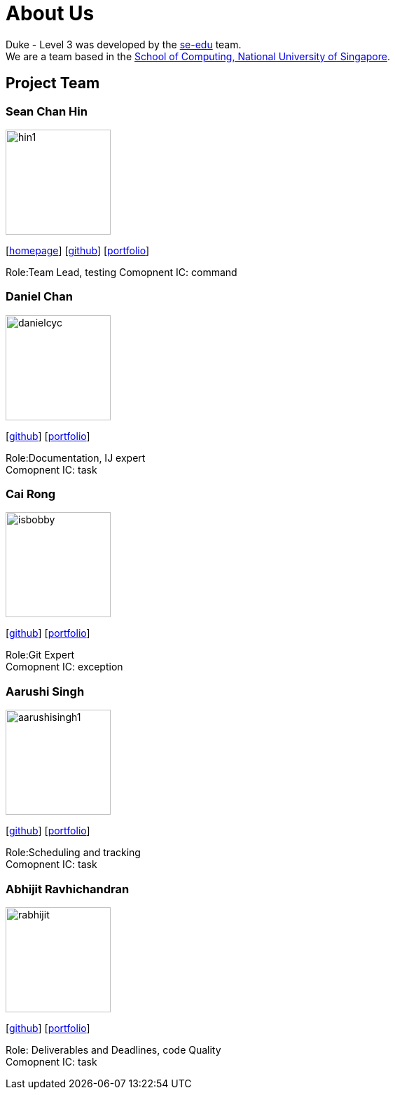 = About Us
:site-section: AboutUs
:relfileprefix: team/
:imagesDir: images
:stylesDir: stylesheets

Duke - Level 3 was developed by the https://se-edu.github.io/docs/Team.html[se-edu] team. +
We are a team based in the http://www.comp.nus.edu.sg[School of Computing, National University of Singapore].

== Project Team

=== Sean Chan Hin
image::hin1.jpg[width="150", align="left"]
{empty}[http://www.comp.nus.edu.sg/~damithch[homepage]] [https://github.com/hin1[github]] [<<hin1#, portfolio>>]

Role:Team Lead, testing
Comopnent IC: command


=== Daniel Chan 
image::danielcyc.jpg[width="150", align="left"]
{empty}[http://github.com/danielcyc[github]] [<<danielcyc#, portfolio>>]

Role:Documentation, IJ expert +
Comopnent IC: task


=== Cai Rong
image::isbobby.jpg[width="150", align="left"]
{empty}[http://github.com/isbobby[github]] [<<isbobby#, portfolio>>]

Role:Git Expert +
Comopnent IC: exception


=== Aarushi Singh
image::aarushisingh1.jpg[width="150", align="left"]
{empty}[http://github.com/aarushisingh1[github]] [<<aarushisingh1#, portfolio>>]

Role:Scheduling and tracking +
Comopnent IC: task

=== Abhijit Ravhichandran
image::rabhijit.jpg[width="150", align="left"]
{empty}[http://github.com/rabhijit[github]] [<<rabhijit#, portfolio>>]

Role: Deliverables and Deadlines, code Quality +
Comopnent IC: task

